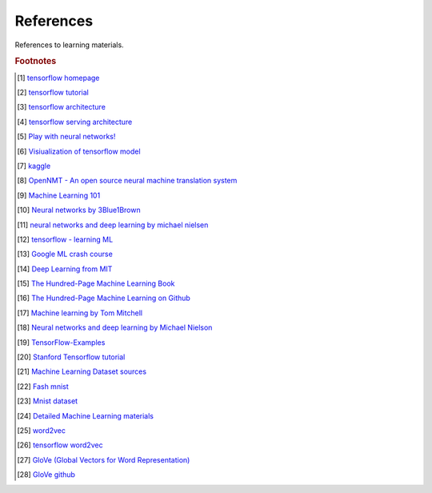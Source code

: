 **********
References
**********

References to learning materials.

.. rubric:: Footnotes

.. [#] `tensorflow homepage <https://tensorflow.google.cn/>`_
.. [#] `tensorflow tutorial <https://www.tensorflow.org/tutorials>`_
.. [#] `tensorflow architecture <https://github.com/tensorflow/docs/blob/master/site/en/r1/guide/extend/architecture.md>`_
.. [#] `tensorflow serving architecture <https://tensorflow.google.cn/tfx/serving/architecture>`_
.. [#] `Play with neural networks! <playground.tensorflow.org>`_

.. [#] `Visiualization of tensorflow model <https://netron.app/>`_
.. [#] `kaggle <https://www.kaggle.com/>`_
.. [#] `OpenNMT - An open source neural machine translation system <https://opennmt.net/>`_

.. [#] `Machine Learning 101 <https://leetcode.com/explore/learn/card/machine-learning-101/>`_
.. [#] `Neural networks by 3Blue1Brown <https://www.youtube.com/playlist?list=PLZHQObOWTQDNU6R1_67000Dx_ZCJB-3pi>`_
.. [#] `neural networks and deep learning by michael nielsen <http://neuralnetworksanddeeplearning.com/chap1.html>`_
.. [#] `tensorflow - learning ML <https://tensorflow.google.cn/resources/learn-ml?hl=en>`_
.. [#] `Google ML crash course <https://developers.google.cn/machine-learning/crash-course>`_
.. [#] `Deep Learning from MIT <https://github.com/janishar/mit-deep-learning-book-pdf.git>`_
.. [#] `The Hundred-Page Machine Learning Book <http://themlbook.com/wiki/doku.php>`_
.. [#] `The Hundred-Page Machine Learning on Github <https://github.com/aburkov/theMLbook>`_
.. [#] `Machine learning by Tom Mitchell <http://www.cs.cmu.edu/~tom/NewChapters.html>`_
.. [#] `Neural networks and deep learning by Michael Nielson <https://github.com/mnielsen/neural-networks-and-deep-learning>`_
.. [#] `TensorFlow-Examples <https://github.com/aymericdamien/TensorFlow-Examples.git>`_
.. [#] `Stanford Tensorflow tutorial <https://github.com/chiphuyen/stanford-tensorflow-tutorials.git>`_

.. [#] `Machine Learning Dataset sources <http://archive.ics.uci.edu/ml/index.php>`_
.. [#] `Fash mnist <https://github.com/zalandoresearch/fashion-mnist>`_
.. [#] `Mnist dataset <http://yann.lecun.com/exdb/mnist/>`_
.. [#] `Detailed Machine Learning materials <https://developers.google.cn/machine-learning/crash-course>`_
.. [#] `word2vec <https://code.google.com/archive/p/word2vec/>`_
.. [#] `tensorflow word2vec <https://tensorflow.google.cn/tutorials/text/word2vec>`_
.. [#] `GloVe (Global Vectors for Word Representation) <https://nlp.stanford.edu/projects/glove>`_
.. [#] `GloVe github <https://github.com/stanfordnlp/GloVe>`_